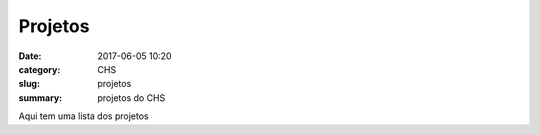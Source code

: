 Projetos
########

:date: 2017-06-05 10:20
:category: CHS
:slug: projetos
:summary: projetos do CHS

Aqui tem uma lista dos projetos
